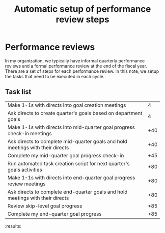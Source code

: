 #+Title: Automatic setup of performance review steps
#+FILETAGS: :Manager:Work:

* Performance reviews

  In my organization, we typically have informal quarterly performance
  reviews and a formal performance review at the end of the fiscal
  year. There are a set of steps for each performance review. In this
  note, we setup the tasks that need to be executed in each cycle.

** Task list

#+NAME: Performance_review_tasks
|--------------------------------------------------------------------------------+-----|
| Make 1-1s with directs into goal creation meetings                             |   4 |
| Ask directs to create quarter's goals based on department goals                |   4 |
| Make 1-1s with directs into mid-quarter goal progress check-in meetings        | +40 |
| Ask directs to complete mid-quarter goals and hold meetings with their directs | +40 |
| Complete my mid-quarter goal progress check-in                                 | +45 |
| Run automated task creation script for next quarter's goals activities         | +80 |
| Make 1-1s with directs into end-quarter goal progress review meetings          | +80 |
| Ask directs to complete end-quarter goals and hold meetings with their directs | +80 |
| Review skip-level goal progress                                                | +85 |
| Complete my end-quarter goal progress                                          | +85 |
|--------------------------------------------------------------------------------+-----|

#+CALL: ../task_management/Tasks.org:generate_tasks_from_offset(tab = Performance_review_tasks, start_date="2023-10-01")

#+RESULTS:
:results:
*** DONE Make 1-1s with directs into mid-quarter goal progress check-in meetings
    SCHEDULED: <2023-11-10 Fri 20:00>


*** DONE Ask directs to complete mid-quarter goals and hold meetings with their directs
    SCHEDULED: <2023-11-10 Fri 20:00>


*** DONE Complete my mid-quarter goal progress check-in
    SCHEDULED: <2023-11-15 Wed 20:00>


*** TODO Run automated task creation script for next quarter's goals activities
    SCHEDULED: <2023-12-20 Wed 20:00>


*** TODO Make 1-1s with directs into end-quarter goal progress review meetings
    SCHEDULED: <2023-12-20 Wed 20:00>


*** TODO Ask directs to complete end-quarter goals and hold meetings with their directs
    SCHEDULED: <2023-12-20 Wed 20:00>


*** TODO Review skip-level goal progress
    SCHEDULED: <2023-12-25 Mon 20:00>


*** TODO Complete my end-quarter goal progress
    SCHEDULED: <2023-12-25 Mon 20:00>


:end:
:results:
